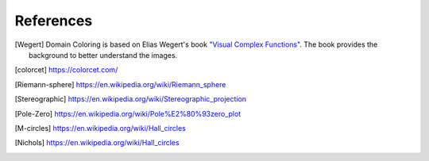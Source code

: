 References
==========

.. [Wegert]  Domain Coloring is based on Elias Wegert's book
    `"Visual Complex Functions" <https://www.springer.com/de/book/9783034801799>`_.
    The book provides the background to better understand the images.

.. [colorcet] https://colorcet.com/

.. [Riemann-sphere] https://en.wikipedia.org/wiki/Riemann_sphere

.. [Stereographic] https://en.wikipedia.org/wiki/Stereographic_projection

.. [Pole-Zero] https://en.wikipedia.org/wiki/Pole%E2%80%93zero_plot

.. [M-circles] https://en.wikipedia.org/wiki/Hall_circles

.. [Nichols] https://en.wikipedia.org/wiki/Hall_circles

